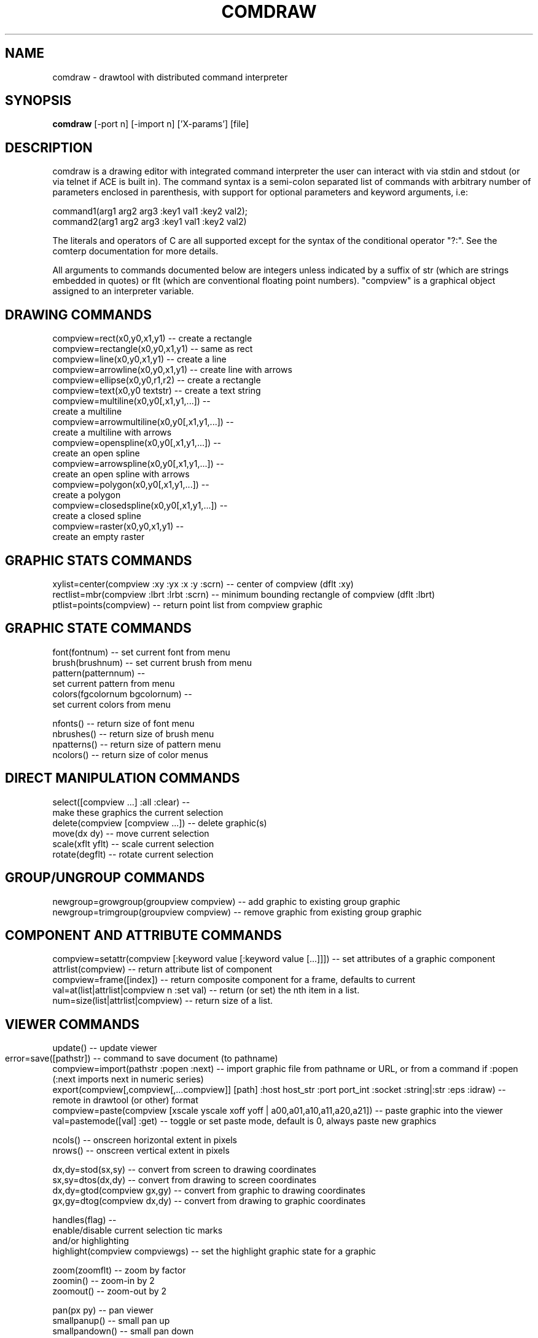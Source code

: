 .TH COMDRAW 1 
.SH NAME
comdraw \- drawtool with distributed command interpreter
.SH SYNOPSIS
.B comdraw 
[-port n] [-import n] ['X-params'] [file]
.SH DESCRIPTION
comdraw is a drawing editor with integrated command interpreter the
user can interact with via stdin and stdout (or via telnet if ACE is
built in).  The command syntax is a semi-colon separated list of
commands with arbitrary number of parameters enclosed in parenthesis,
with support for optional parameters and keyword arguments, i.e:

       command1(arg1 arg2 arg3 :key1 val1 :key2 val2);
       command2(arg1 arg2 arg3 :key1 val1 :key2 val2)

The literals and operators of C are all supported except for the
syntax of the conditional operator "?:".  See the comterp
documentation for more details.  

All arguments to commands documented below are integers unless
indicated by a suffix of str (which are strings embedded in quotes) or
flt (which are conventional floating point numbers).  "compview" is a
graphical object assigned to an interpreter variable.

.SH DRAWING COMMANDS

 compview=rect(x0,y0,x1,y1) -- create a rectangle
 compview=rectangle(x0,y0,x1,y1) -- same as rect
 compview=line(x0,y0,x1,y1) -- create a line
 compview=arrowline(x0,y0,x1,y1) -- create line with arrows
 compview=ellipse(x0,y0,r1,r2) -- create a rectangle
 compview=text(x0,y0 textstr) -- create a text string
 compview=multiline(x0,y0[,x1,y1,...]) -- 
    create a multiline
 compview=arrowmultiline(x0,y0[,x1,y1,...]) -- 
    create a multiline with arrows
 compview=openspline(x0,y0[,x1,y1,...]) --
    create an open spline
 compview=arrowspline(x0,y0[,x1,y1,...]) -- 
    create an open spline with arrows
 compview=polygon(x0,y0[,x1,y1,...]) -- 
    create a polygon
 compview=closedspline(x0,y0[,x1,y1,...]) -- 
    create a closed spline
 compview=raster(x0,y0,x1,y1) -- 
    create an empty raster

.SH GRAPHIC STATS COMMANDS

 xylist=center(compview :xy :yx :x :y :scrn) -- center of compview (dflt :xy)
 rectlist=mbr(compview :lbrt :lrbt :scrn) -- minimum bounding rectangle of compview (dflt :lbrt)
 ptlist=points(compview) -- return point list from compview graphic

.SH GRAPHIC STATE COMMANDS

 font(fontnum) -- set current font from menu
 brush(brushnum) -- set current brush from menu
 pattern(patternnum) -- 
   set current pattern from menu
 colors(fgcolornum bgcolornum) -- 
   set current colors from menu

 nfonts() -- return size of font menu
 nbrushes() -- return size of brush menu
 npatterns() -- return size of pattern menu
 ncolors() -- return size of color menus

.SH DIRECT MANIPULATION COMMANDS

 select([compview ...] :all :clear) -- 
    make these graphics the current selection
 delete(compview [compview ...]) -- delete graphic(s)
 move(dx dy) -- move current selection
 scale(xflt yflt) -- scale current selection
 rotate(degflt) -- rotate current selection

.SH GROUP/UNGROUP COMMANDS

 newgroup=growgroup(groupview compview) -- add graphic to existing group graphic
 newgroup=trimgroup(groupview compview) -- remove graphic from existing group graphic

.SH COMPONENT AND ATTRIBUTE COMMANDS

 compview=setattr(compview [:keyword value [:keyword value [...]]]) -- set attributes of a graphic component
 attrlist(compview) -- return attribute list of component
 compview=frame([index]) -- return composite component for a frame, defaults to current
 val=at(list|attrlist|compview n :set val) -- return (or set) the nth item in a list.
 num=size(list|attrlist|compview) -- return size of a list.

.SH VIEWER COMMANDS

 update() -- update viewer

 error=save([pathstr]) -- command to save document (to pathname)	
 compview=import(pathstr :popen :next) -- import graphic file from pathname or URL, or from a command if :popen
 (:next imports next in numeric series)
 export(compview[,compview[,...compview]] [path] :host host_str :port port_int :socket :string|:str :eps :idraw) -- remote in drawtool (or other) format
 compview=paste(compview [xscale yscale xoff yoff | a00,a01,a10,a11,a20,a21]) -- paste graphic into the viewer
 val=pastemode([val] :get) -- toggle or set paste mode, default is 0, always paste new graphics

 ncols() -- onscreen horizontal extent in pixels
 nrows() -- onscreen vertical extent in pixels

 dx,dy=stod(sx,sy) -- convert from screen to drawing coordinates
 sx,sy=dtos(dx,dy) -- convert from drawing to screen coordinates
 dx,dy=gtod(compview gx,gy) -- convert from graphic to drawing coordinates
 gx,gy=dtog(compview dx,dy) -- convert from drawing to graphic coordinates

 handles(flag) --     
    enable/disable current selection tic marks 
    and/or highlighting
 highlight(compview compviewgs) -- set the highlight graphic state for a graphic

 zoom(zoomflt) -- zoom by factor
 zoomin() -- zoom-in by 2
 zoomout() -- zoom-out by 2

 pan(px py) -- pan viewer
 smallpanup() -- small pan up
 smallpandown() -- small pan down
 smallpanleft() -- small pan left
 smallpanright() - small pan right
 largepanup() -- large pan up
 largepandown() -- large pan down
 largepanleft() -- large pan left
 largepanright() -- large pan right

.SH IMAGING COMMANDS

 tilefile(inpath outpath [xsize] [ysiz]) -- tile pgm or ppm image file
 poke(compview x y val) -- poke pixel value into raster
 pcols(compview) -- number of columns in a raster
 pcols(compview) -- number of rows in a raster
 pflush(compview) -- flush pixels poked into a raster
 pclip(compview x1,y1,x2,y2,x3,y3[,...,xn,yn]) -- clip raster with polygon
 alpha(compview [alphaval]) -- set/get alpha transparency

.SH PLOTTING COMMANDS

-- requires plotmtv and pstoedit --
barplot([var_str value_float] [...] :title title_str :xtitle xtitle_str 
	:ytitle ytitle_str :valtitle valtitle_str :newview) -- display a barplot

.SH OTHER COMMANDS

 acknowledgebox(msgstr) -- popup an acknowledge dialog box
 confirmbox(msgstr) -- popup a confirmation dialog box, and return 1, 0, or -1 if cancelled

 run(filename) -- run commands from file
 quit() -- quit this interpreter
 exit() -- exit entire application
 pause([msgstr]) -- pause script execution until C/R

.SH OPTIONS

.B \-port n,  
specifies the port number to accept command interpreter
connections on.

.B \-import n, 
specifies the port number run the import service on.  The
import service accepts connections over the net and reads drawtool
format data.

.B \-stripped n,
brings up a comdraw without any menubar, toolbar, panner,
slider, or zoomer.  It can be controlled via stdin or telnet if built
with ACE.

.B \-rampsize n,
 selects the rampsize used for gray-level image
processing.

.B \-theight n,
(or "-th n") selects the automatic raster tiling height.

.B \-twidth n,
(or "-tw n") selects the automatic raster tiling width.

.B \-tile,
 enables the automatic raster tiling.

.PP
Also see the -help message and the drawtool and idraw man pages for
further options.

.SH SEE ALSO  
       comterp, drawtool, idraw

.SH WEB PAGES
        http://www.ivtools.org/ivtools/comdraw.html



